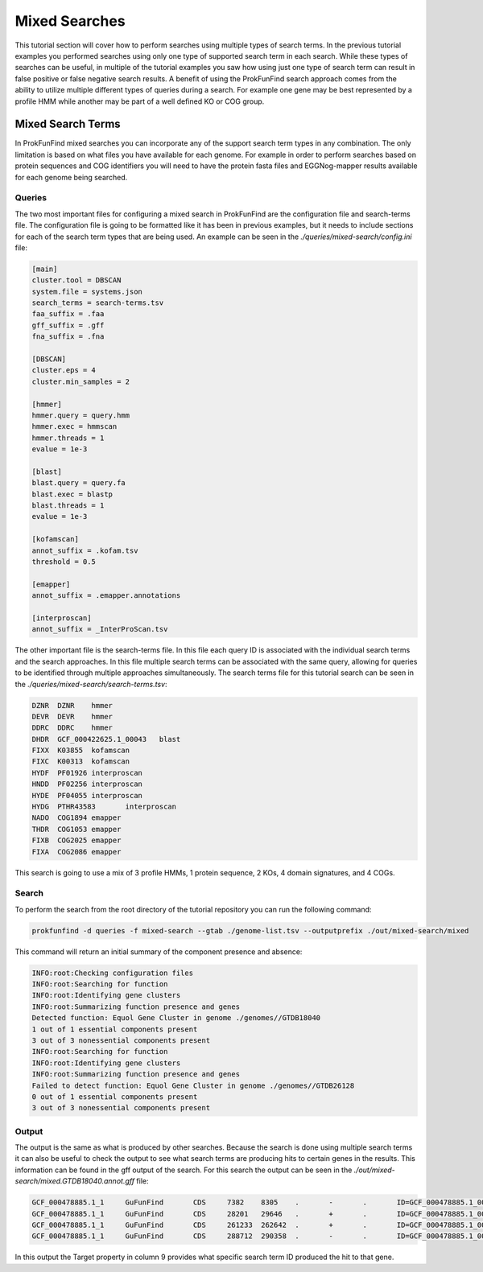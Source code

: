 *****************************
Mixed Searches
*****************************

This tutorial section will cover how to perform searches using multiple types
of search terms. In the previous tutorial examples you performed searches using
only one type of supported search term in each search. While these types of
searches can be useful, in multiple of the tutorial examples you saw how using
just one type of search term can result in false positive or false negative
search results. A benefit of using the ProkFunFind search approach comes from
the ability to utilize multiple different types of queries during a search. For
example one gene may be best represented by a profile HMM while another may
be part of a well defined KO or COG group.

Mixed Search Terms
#####################
In ProkFunFind mixed searches you can incorporate any of the support search
term types in any combination. The only limitation is based on what
files you have available for each genome. For example in order to perform searches
based on protein sequences and COG identifiers you will need to have the protein
fasta files and EGGNog-mapper results available for each genome being searched.

Queries
^^^^^^^^
The two most important files for configuring a mixed search in ProkFunFind are
the configuration file and search-terms file. The configuration file is going to
be formatted like it has been in previous examples, but it needs to include
sections for each of the search term types that are being used. An example can
be seen in the `./queries/mixed-search/config.ini` file:

.. code-block::

  [main]
  cluster.tool = DBSCAN
  system.file = systems.json
  search_terms = search-terms.tsv
  faa_suffix = .faa
  gff_suffix = .gff
  fna_suffix = .fna

  [DBSCAN]
  cluster.eps = 4
  cluster.min_samples = 2

  [hmmer]
  hmmer.query = query.hmm
  hmmer.exec = hmmscan
  hmmer.threads = 1
  evalue = 1e-3

  [blast]
  blast.query = query.fa
  blast.exec = blastp
  blast.threads = 1
  evalue = 1e-3

  [kofamscan]
  annot_suffix = .kofam.tsv
  threshold = 0.5

  [emapper]
  annot_suffix = .emapper.annotations

  [interproscan]
  annot_suffix = _InterProScan.tsv


The other important file is the search-terms file. In this file each query ID
is associated with the individual search terms and the search approaches. In
this file multiple search terms can be associated with the same query, allowing
for queries to be identified through multiple approaches simultaneously. The
search terms file for this tutorial search can be seen in the `./queries/mixed-search/search-terms.tsv`:

.. code-block::

  DZNR	DZNR	hmmer
  DEVR	DEVR	hmmer
  DDRC	DDRC	hmmer
  DHDR	GCF_000422625.1_00043	blast
  FIXX	K03855	kofamscan
  FIXC	K00313	kofamscan
  HYDF	PF01926	interproscan
  HNDD	PF02256	interproscan
  HYDE	PF04055	interproscan
  HYDG	PTHR43583	interproscan
  NADO	COG1894	emapper
  THDR	COG1053	emapper
  FIXB	COG2025	emapper
  FIXA	COG2086	emapper

This search is going to use a mix of 3 profile HMMs, 1 protein sequence, 2 KOs,
4 domain signatures, and 4 COGs.

Search
^^^^^^^^
To perform the search from the root directory of the tutorial repository you can
run the following command:

.. code-block::

  prokfunfind -d queries -f mixed-search --gtab ./genome-list.tsv --outputprefix ./out/mixed-search/mixed

This command will return an initial summary of the component presence and
absence:

.. code-block::

  INFO:root:Checking configuration files
  INFO:root:Searching for function
  INFO:root:Identifying gene clusters
  INFO:root:Summarizing function presence and genes
  Detected function: Equol Gene Cluster in genome ./genomes//GTDB18040
  1 out of 1 essential components present
  3 out of 3 nonessential components present
  INFO:root:Searching for function
  INFO:root:Identifying gene clusters
  INFO:root:Summarizing function presence and genes
  Failed to detect function: Equol Gene Cluster in genome ./genomes//GTDB26128
  0 out of 1 essential components present
  3 out of 3 nonessential components present

Output
^^^^^^^^
The output is the same as what is produced by other searches. Because the
search is done using multiple search terms it can also be useful to check the
output to see what search terms are producing hits to certain genes in the
results. This information can be found in the gff output of the search. For
this search the output can be seen in the `./out/mixed-search/mixed.GTDB18040.annot.gff`
file:

.. code-block::

  GCF_000478885.1_1	GuFunFind	CDS	7382	8305	.	-	.	ID=GCF_000478885.1_00007;Name=HYDE;ClusterID=Cl_NA;Target=PF04055;evalue=3.2e-19
  GCF_000478885.1_1	GuFunFind	CDS	28201	29646	.	+	.	ID=GCF_000478885.1_00024;Name=HYDE;ClusterID=Cl_NA;Target=PF04055;evalue=2e-15
  GCF_000478885.1_1	GuFunFind	CDS	261233	262642	.	+	.	ID=GCF_000478885.1_00150;Name=HYDE;ClusterID=Cl_NA;Target=PF04055;evalue=7.7e-22
  GCF_000478885.1_1	GuFunFind	CDS	288712	290358	.	-	.	ID=GCF_000478885.1_00174;Name=DEVR;ClusterID=Cl_NA;Target=DEVR;evalue=1.2e-07

In this output the Target property in column 9 provides what specific search term
ID produced the hit to that gene. 
